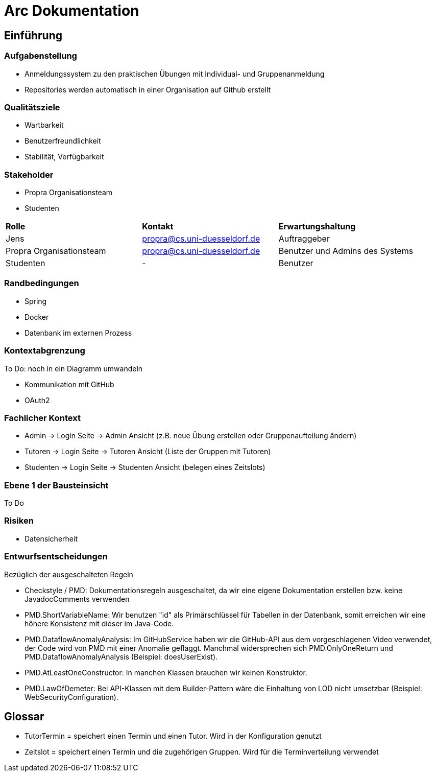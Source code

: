 = Arc Dokumentation
:icons: font
:icon-set: fa
:source-highlighter: rouge
:experimental:
ifdef::env-github[]
:tip-caption: :bulb:
:note-caption: :information_source:
:important-caption: :heavy_exclamation_mark:
:caution-caption: :fire:
:warning-caption: :warning:
:stem: latexmath
endif::[]


== Einführung


=== Aufgabenstellung
* Anmeldungssystem zu den praktischen Übungen mit Individual- und Gruppenanmeldung
* Repositories werden automatisch in einer Organisation auf Github erstellt

=== Qualitätsziele
* Wartbarkeit
* Benutzerfreundlichkeit
* Stabilität, Verfügbarkeit


=== Stakeholder
* Propra Organisationsteam
* Studenten

[cols="1,1,1"]
|===
| *Rolle*
| *Kontakt*
| *Erwartungshaltung*

| Jens
| propra@cs.uni-duesseldorf.de
| Auftraggeber


| Propra Organisationsteam
| propra@cs.uni-duesseldorf.de
| Benutzer und Admins des Systems


| Studenten
| -
| Benutzer


|===

=== Randbedingungen

* Spring
* Docker
* Datenbank im externen Prozess

=== Kontextabgrenzung
To Do: noch in ein Diagramm umwandeln

* Kommunikation mit GitHub
* OAuth2

=== Fachlicher Kontext

* Admin -> Login Seite -> Admin Ansicht (z.B. neue Übung erstellen oder Gruppenaufteilung ändern)
* Tutoren -> Login Seite -> Tutoren Ansicht (Liste der Gruppen mit Tutoren)
* Studenten -> Login Seite -> Studenten Ansicht (belegen eines Zeitslots)

=== Ebene 1 der Bausteinsicht
To Do

=== Risiken

* Datensicherheit

=== Entwurfsentscheidungen

[.underline]#Bezüglich der ausgeschalteten Regeln#

* Checkstyle / PMD: Dokumentationsregeln ausgeschaltet, da wir eine eigene Dokumentation erstellen bzw. keine JavadocComments verwenden

* PMD.ShortVariableName: Wir benutzen "id" als Primärschlüssel für Tabellen in der Datenbank, somit erreichen wir eine höhere Konsistenz mit dieser im Java-Code.

* PMD.DataflowAnomalyAnalysis: Im GitHubService haben wir die GitHub-API aus dem vorgeschlagenen Video verwendet, der Code wird von PMD mit einer Anomalie geflaggt. Manchmal widersprechen sich PMD.OnlyOneReturn und PMD.DataflowAnomalyAnalysis (Beispiel: doesUserExist).

* PMD.AtLeastOneConstructor: In manchen Klassen brauchen wir keinen Konstruktor.

* PMD.LawOfDemeter: Bei API-Klassen mit dem Builder-Pattern wäre die Einhaltung von LOD nicht umsetzbar (Beispiel: WebSecurityConfiguration).

== Glossar

* TutorTermin = speichert einen Termin und einen Tutor. Wird in der Konfiguration genutzt
* Zeitslot = speichert einen Termin und die zugehörigen Gruppen. Wird für die Terminverteilung verwendet
